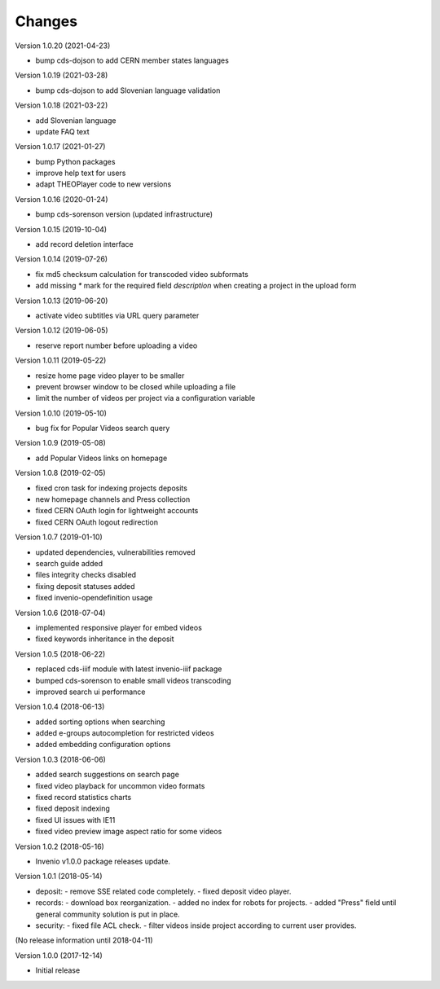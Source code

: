 ..
    This file is part of CDS.
    Copyright (C) 2015, 2018 CERN.

    CDS is free software; you can redistribute it
    and/or modify it under the terms of the GNU General Public License as
    published by the Free Software Foundation; either version 2 of the
    License, or (at your option) any later version.

    CDS is distributed in the hope that it will be
    useful, but WITHOUT ANY WARRANTY; without even the implied warranty of
    MERCHANTABILITY or FITNESS FOR A PARTICULAR PURPOSE.  See the GNU
    General Public License for more details.

    You should have received a copy of the GNU General Public License
    along with CDS; if not, write to the
    Free Software Foundation, Inc., 59 Temple Place, Suite 330, Boston,
    MA 02111-1307, USA.

    In applying this license, CERN does not
    waive the privileges and immunities granted to it by virtue of its status
    as an Intergovernmental Organization or submit itself to any jurisdiction.


Changes
=======

Version 1.0.20 (2021-04-23)

- bump cds-dojson to add CERN member states languages

Version 1.0.19 (2021-03-28)

- bump cds-dojson to add Slovenian language validation

Version 1.0.18 (2021-03-22)

- add Slovenian language
- update FAQ text

Version 1.0.17 (2021-01-27)

- bump Python packages
- improve help text for users
- adapt THEOPlayer code to new versions

Version 1.0.16 (2020-01-24)

- bump cds-sorenson version (updated infrastructure)

Version 1.0.15 (2019-10-04)

- add record deletion interface

Version 1.0.14 (2019-07-26)

- fix md5 checksum calculation for transcoded video subformats
- add missing `*` mark for the required field `description` when creating a
  project in the  upload form

Version 1.0.13 (2019-06-20)

- activate video subtitles via URL query parameter

Version 1.0.12 (2019-06-05)

- reserve report number before uploading a video

Version 1.0.11 (2019-05-22)

- resize home page video player to be smaller
- prevent browser window to be closed while uploading a file
- limit the number of videos per project via a configuration variable

Version 1.0.10 (2019-05-10)

- bug fix for Popular Videos search query

Version 1.0.9 (2019-05-08)

- add Popular Videos links on homepage

Version 1.0.8 (2019-02-05)

- fixed cron task for indexing projects deposits
- new homepage channels and Press collection
- fixed CERN OAuth login for lightweight accounts
- fixed CERN OAuth logout redirection

Version 1.0.7 (2019-01-10)

- updated dependencies, vulnerabilities removed
- search guide added
- files integrity checks disabled
- fixing deposit statuses added
- fixed invenio-opendefinition usage

Version 1.0.6 (2018-07-04)

- implemented responsive player for embed videos
- fixed keywords inheritance in the deposit

Version 1.0.5 (2018-06-22)

- replaced cds-iiif module with latest invenio-iiif package
- bumped cds-sorenson to enable small videos transcoding
- improved search ui performance

Version 1.0.4 (2018-06-13)

- added sorting options when searching
- added e-groups autocompletion for restricted videos
- added embedding configuration options

Version 1.0.3 (2018-06-06)

- added search suggestions on search page
- fixed video playback for uncommon video formats
- fixed record statistics charts
- fixed deposit indexing
- fixed UI issues with IE11
- fixed video preview image aspect ratio for some videos

Version 1.0.2 (2018-05-16)

- Invenio v1.0.0 package releases update.

Version 1.0.1 (2018-05-14)

- deposit:
  - remove SSE related code completely.
  - fixed deposit video player.
- records:
  - download box reorganization.
  - added no index for robots for projects.
  - added "Press" field until general community solution is put in place.
- security:
  - fixed file ACL check.
  - filter videos inside project according to current user provides.

(No release information until 2018-04-11)

Version 1.0.0 (2017-12-14)

- Initial release
